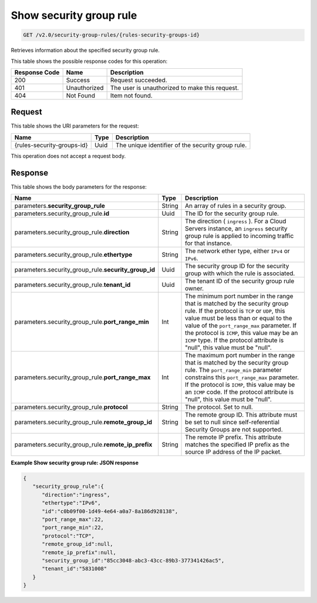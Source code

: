 
.. THIS OUTPUT IS GENERATED FROM THE WADL. DO NOT EDIT.

..  _get-show-security-group-rule-v2.0-security-group-rules-rules-security-groups-id: 

Show security group rule
^^^^^^^^^^^^^^^^^^^^^^^^^^^^^^^^^^^^^^^^^^^^^^^^^^^^^^^^^^^^^^^^^^^^^^^^^^^^^^^^

.. code::

    GET /v2.0/security-group-rules/{rules-security-groups-id}

Retrieves information about the specified security group rule.



This table shows the possible response codes for this operation:


+--------------------------+-------------------------+-------------------------+
|Response Code             |Name                     |Description              |
+==========================+=========================+=========================+
|200                       |Success                  |Request succeeded.       |
+--------------------------+-------------------------+-------------------------+
|401                       |Unauthorized             |The user is unauthorized |
|                          |                         |to make this request.    |
+--------------------------+-------------------------+-------------------------+
|404                       |Not Found                |Item not found.          |
+--------------------------+-------------------------+-------------------------+


Request
""""""""""""""""




This table shows the URI parameters for the request:

+--------------------------+-------------------------+-------------------------+
|Name                      |Type                     |Description              |
+==========================+=========================+=========================+
|{rules-security-groups-id}|Uuid                     |The unique identifier of |
|                          |                         |the security group rule. |
+--------------------------+-------------------------+-------------------------+





This operation does not accept a request body.




Response
""""""""""""""""





This table shows the body parameters for the response:

+----------------------------------+---------------------+---------------------+
|Name                              |Type                 |Description          |
+==================================+=====================+=====================+
|parameters.\                      |String               |An array of rules in |
|**security_group_rule**           |                     |a security group.    |
+----------------------------------+---------------------+---------------------+
|parameters.security_group_rule.\  |Uuid                 |The ID for the       |
|**id**                            |                     |security group rule. |
+----------------------------------+---------------------+---------------------+
|parameters.security_group_rule.\  |String               |The direction (      |
|**direction**                     |                     |``ingress`` ). For a |
|                                  |                     |Cloud Servers        |
|                                  |                     |instance, an         |
|                                  |                     |``ingress`` security |
|                                  |                     |group rule is        |
|                                  |                     |applied to incoming  |
|                                  |                     |traffic for that     |
|                                  |                     |instance.            |
+----------------------------------+---------------------+---------------------+
|parameters.security_group_rule.\  |String               |The network ether    |
|**ethertype**                     |                     |type, either         |
|                                  |                     |``IPv4`` or ``IPv6``.|
+----------------------------------+---------------------+---------------------+
|parameters.security_group_rule.\  |Uuid                 |The security group   |
|**security_group_id**             |                     |ID for the security  |
|                                  |                     |group with which the |
|                                  |                     |rule is associated.  |
+----------------------------------+---------------------+---------------------+
|parameters.security_group_rule.\  |Uuid                 |The tenant ID of the |
|**tenant_id**                     |                     |security group rule  |
|                                  |                     |owner.               |
+----------------------------------+---------------------+---------------------+
|parameters.security_group_rule.\  |Int                  |The minimum port     |
|**port_range_min**                |                     |number in the range  |
|                                  |                     |that is matched by   |
|                                  |                     |the security group   |
|                                  |                     |rule. If the         |
|                                  |                     |protocol is ``TCP``  |
|                                  |                     |or ``UDP``, this     |
|                                  |                     |value must be less   |
|                                  |                     |than or equal to the |
|                                  |                     |value of the         |
|                                  |                     |``port_range_max``   |
|                                  |                     |parameter. If the    |
|                                  |                     |protocol is          |
|                                  |                     |``ICMP``, this value |
|                                  |                     |may be an ``ICMP``   |
|                                  |                     |type. If the         |
|                                  |                     |protocol attribute   |
|                                  |                     |is "null", this      |
|                                  |                     |value must be "null".|
+----------------------------------+---------------------+---------------------+
|parameters.security_group_rule.\  |Int                  |The maximum port     |
|**port_range_max**                |                     |number in the range  |
|                                  |                     |that is matched by   |
|                                  |                     |the security group   |
|                                  |                     |rule. The            |
|                                  |                     |``port_range_min``   |
|                                  |                     |parameter constrains |
|                                  |                     |this                 |
|                                  |                     |``port_range_max``   |
|                                  |                     |parameter. If the    |
|                                  |                     |protocol is          |
|                                  |                     |``ICMP``, this value |
|                                  |                     |may be an ``ICMP``   |
|                                  |                     |code. If the         |
|                                  |                     |protocol attribute   |
|                                  |                     |is "null", this      |
|                                  |                     |value must be "null".|
+----------------------------------+---------------------+---------------------+
|parameters.security_group_rule.\  |String               |The protocol. Set to |
|**protocol**                      |                     |null.                |
+----------------------------------+---------------------+---------------------+
|parameters.security_group_rule.\  |String               |The remote group ID. |
|**remote_group_id**               |                     |This attribute must  |
|                                  |                     |be set to null since |
|                                  |                     |self-referential     |
|                                  |                     |Security Groups are  |
|                                  |                     |not supported.       |
+----------------------------------+---------------------+---------------------+
|parameters.security_group_rule.\  |String               |The remote IP        |
|**remote_ip_prefix**              |                     |prefix. This         |
|                                  |                     |attribute matches    |
|                                  |                     |the specified IP     |
|                                  |                     |prefix as the source |
|                                  |                     |IP address of the IP |
|                                  |                     |packet.              |
+----------------------------------+---------------------+---------------------+







**Example Show security group rule: JSON response**


.. code::

   {
      "security_group_rule":{
         "direction":"ingress",
         "ethertype":"IPv6",
         "id":"c0b09f00-1d49-4e64-a0a7-8a186d928138",
         "port_range_max":22,
         "port_range_min":22,
         "protocol":"TCP",
         "remote_group_id":null,
         "remote_ip_prefix":null,
         "security_group_id":"85cc3048-abc3-43cc-89b3-377341426ac5",
         "tenant_id":"5831008"
      }
   }




